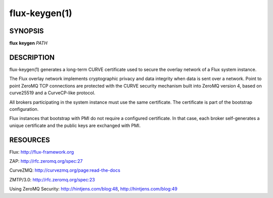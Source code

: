 ==============
flux-keygen(1)
==============


SYNOPSIS
========

**flux** **keygen** *PATH*


DESCRIPTION
===========

flux-keygen(1) generates a long-term CURVE certificate used to secure
the overlay network of a Flux system instance.

The Flux overlay network implements cryptographic privacy and data integrity
when data is sent over a network.  Point to point ZeroMQ TCP connections
are protected with the CURVE security mechanism built into ZeroMQ
version 4, based on curve25519 and a CurveCP-like protocol.

All brokers participating in the system instance must use the same
certificate.  The certificate is part of the bootstrap configuration.

Flux instances that bootstrap with PMI do not require a configured certificate.
In that case, each broker self-generates a unique certificate and the
public keys are exchanged with PMI.


RESOURCES
=========

Flux: http://flux-framework.org

ZAP: http://rfc.zeromq.org/spec:27

CurveZMQ: http://curvezmq.org/page:read-the-docs

ZMTP/3.0: http://rfc.zeromq.org/spec:23

Using ZeroMQ Security: http://hintjens.com/blog:48, http://hintjens.com/blog:49
